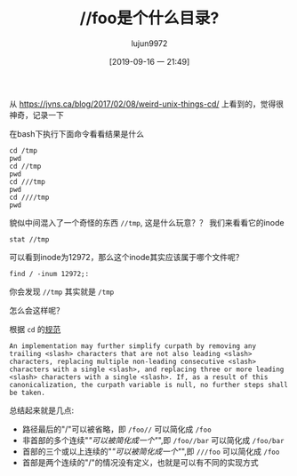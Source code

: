 #+TITLE: //foo是个什么目录?
#+AUTHOR: lujun9972
#+TAGS: linux和它的小伙伴
#+DATE: [2019-09-16 一 21:49]
#+LANGUAGE:  zh-CN
#+STARTUP:  inlineimages
#+OPTIONS:  H:6 num:nil toc:t \n:nil ::t |:t ^:nil -:nil f:t *:t <:nil

从 https://jvns.ca/blog/2017/02/08/weird-unix-things-cd/ 上看到的，觉得很神奇，记录一下

在bash下执行下面命令看看结果是什么
#+begin_src shell :results org
  cd /tmp
  pwd
  cd //tmp
  pwd
  cd ///tmp
  pwd
  cd ////tmp
  pwd
#+end_src

#+RESULTS:
#+begin_src org
/tmp
//tmp
/tmp
/tmp
#+end_src

貌似中间混入了一个奇怪的东西 =//tmp=, 这是什么玩意？？ 我们来看看它的inode
#+begin_src shell :results org
  stat //tmp
#+end_src

#+RESULTS:
#+begin_src org
  文件：//tmp
  大小：740       	块：0          IO 块：4096   目录
设备：2dh/45d	Inode：12972       硬链接：17
权限：(1777/drwxrwxrwt)  Uid：(    0/    root)   Gid：(    0/    root)
最近访问：2019-09-16 21:52:50.368212128 +0800
最近更改：2019-09-16 22:29:22.768083948 +0800
最近改动：2019-09-16 22:29:22.768083948 +0800
创建时间：-
#+end_src

可以看到inode为12972，那么这个inode其实应该属于哪个文件呢？
#+begin_src shell :results org
  find / -inum 12972;:
#+end_src

#+RESULTS:
#+begin_src org
/tmp
#+end_src

你会发现 =//tmp= 其实就是 =/tmp=

怎么会这样呢？

根据 =cd= 的[[https://pubs.opengroup.org/onlinepubs/9699919799/utilities/cd.html][规范]]
#+begin_example
  An implementation may further simplify curpath by removing any trailing <slash> characters that are not also leading <slash> characters, replacing multiple non-leading consecutive <slash> characters with a single <slash>, and replacing three or more leading <slash> characters with a single <slash>. If, as a result of this canonicalization, the curpath variable is null, no further steps shall be taken.
#+end_example

总结起来就是几点:

+ 路径最后的"/"可以被省略，即 =/foo//= 可以简化成 =/foo=
+ 非首部的多个连续"/"可以被简化成一个"/",即 =/foo//bar= 可以简化成 =/foo/bar=
+ 首部的三个或以上连续的"/"可以被简化成一个"/",即 =///foo= 可以简化成 =/foo=
+ 首部是两个连续的"/"的情况没有定义，也就是可以有不同的实现方式
